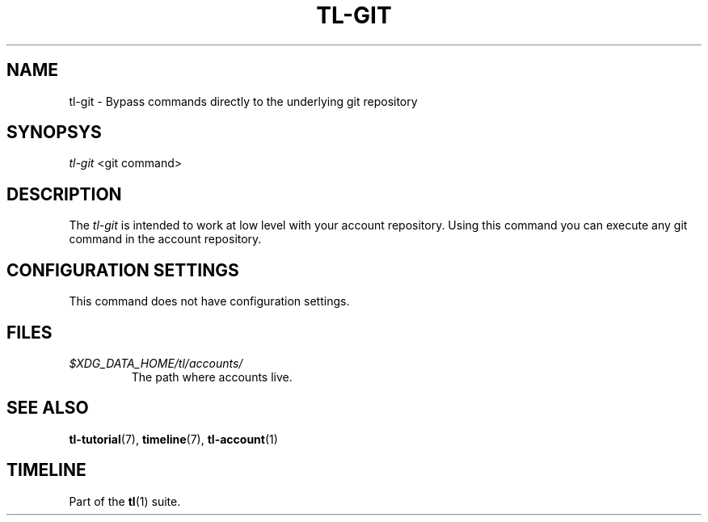 .\" Automatically generated by Pandoc 2.14.0.1
.\"
.TH "TL-GIT" "1" "2021-06-11" "Timeline v1.8-30-gf2d56f6" "Timeline Manual"
.hy
.SH NAME
.PP
tl-git - Bypass commands directly to the underlying git repository
.SH SYNOPSYS
.PP
\f[I]tl-git\f[R] <git command>
.SH DESCRIPTION
.PP
The \f[I]tl-git\f[R] is intended to work at low level with your account
repository.
Using this command you can execute any git command in the account
repository.
.SH CONFIGURATION SETTINGS
.PP
This command does not have configuration settings.
.SH FILES
.TP
\f[I]$XDG_DATA_HOME/tl/accounts/\f[R]
The path where accounts live.
.SH SEE ALSO
.PP
\f[B]tl-tutorial\f[R](7), \f[B]timeline\f[R](7), \f[B]tl-account\f[R](1)
.SH TIMELINE
.PP
Part of the \f[B]tl\f[R](1) suite.
